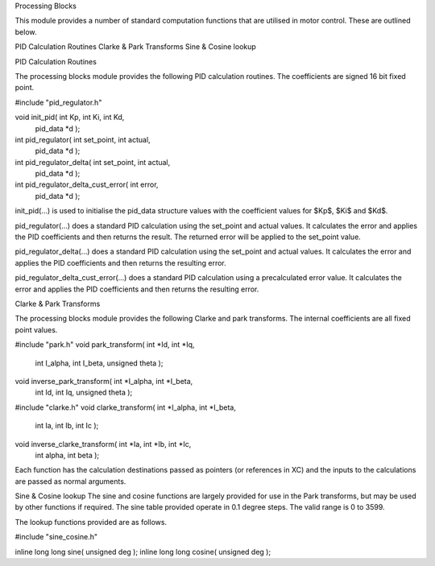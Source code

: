 Processing Blocks

This module provides a number of standard computation functions that are utilised in motor control. These are outlined below.


PID Calculation Routines
Clarke \& Park Transforms
Sine \& Cosine lookup


PID Calculation Routines

The processing blocks module provides the following PID calculation routines. The coefficients are signed 16 bit fixed point.


#include "pid_regulator.h"

void init_pid( int Kp, int Ki, int Kd, 
	pid_data *d );

int pid_regulator( int set_point, int actual, 
	pid_data *d );
	
int pid_regulator_delta( int set_point, int actual, 
	pid_data *d );
	
int pid_regulator_delta_cust_error( int error, 
	pid_data *d );


init_pid(...) is used to initialise the pid_data structure values with the coefficient values for $Kp$, $Ki$ and $Kd$.

pid_regulator(...) does a standard PID calculation using the set_point and actual values. It calculates the error and applies the PID coefficients and then returns the result. The returned error will be applied to the set_point value.

pid_regulator_delta(...) does a standard PID calculation using the set_point and actual values. It calculates the error and applies the PID coefficients and then returns the resulting error.

pid_regulator_delta_cust_error(...) does a standard PID calculation using a precalculated error value. It calculates the error and applies the PID coefficients and then returns the resulting error.

Clarke & Park Transforms

The processing blocks module provides the following Clarke and park transforms. The internal coefficients are all fixed point values.


#include "park.h"
void park_transform( int *Id, int *Iq, 
	int I_alpha, int I_beta, unsigned theta );
void inverse_park_transform( int *I_alpha, int *I_beta, 
	int Id, int Iq, unsigned theta );

#include "clarke.h"
void clarke_transform( int *I_alpha, int *I_beta, 
	int Ia, int Ib, int Ic );
void inverse_clarke_transform( int *Ia, int *Ib, int *Ic, 
	int alpha, int beta );


Each function has the calculation destinations passed as pointers (or references in XC) and the inputs to the calculations are passed as normal arguments.


Sine & Cosine lookup
The sine and cosine functions are largely provided for use in the Park transforms, but may be used by other functions if required. The sine table provided operate in 0.1 degree steps. The valid range is 0 to 3599.

The lookup functions provided are as follows.


#include "sine_cosine.h"

inline long long sine( unsigned deg );
inline long long cosine( unsigned deg );

